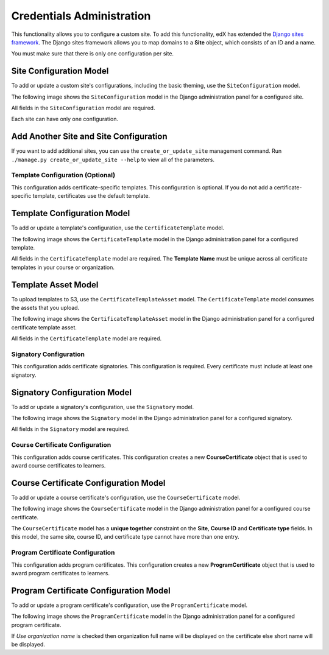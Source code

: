 Credentials Administration
==========================

This functionality allows you to configure a custom site.
To add this functionality, edX has extended the `Django sites framework <https://docs.djangoproject.com/en/1.8/ref/contrib/sites/>`_.
The Django sites framework allows you to map domains to a **Site** object, which consists of an ID and a name.

You must make sure that there is only one configuration per site.


Site Configuration Model
~~~~~~~~~~~~~~~~~~~~~~~~

To add or update a custom site's configurations, including the basic theming, use the ``SiteConfiguration`` model.

The following image shows the ``SiteConfiguration`` model in the Django administration panel for a configured site.

.. image:: _static/images/site_configuration.png
    :width: 600px
    :alt: Populated site configuration model

All fields in the ``SiteConfiguration`` model are required.

Each site can have only one configuration.


Add Another Site and Site Configuration
~~~~~~~~~~~~~~~~~~~~~~~~~~~~~~~~~~~~~~~

If you want to add additional sites, you can use the ``create_or_update_site`` management command. Run
``./manage.py create_or_update_site --help`` to view all of the parameters.


Template Configuration  (Optional)
----------------------------------

This configuration adds certificate-specific templates.
This configuration is optional. If you do not add a certificate-specific template, certificates use the default template.


Template Configuration Model
~~~~~~~~~~~~~~~~~~~~~~~~~~~~

To add or update a template's configuration, use the ``CertificateTemplate`` model.

The following image shows the ``CertificateTemplate`` model in the Django administration panel for a configured template.

.. image:: _static/images/template.png
    :width: 600px
    :alt: Populated template model

All fields in the ``CertificateTemplate`` model are required. The **Template Name** must be unique across all certificate templates in your course or organization.


Template Asset Model
~~~~~~~~~~~~~~~~~~~~

To upload templates to S3, use the ``CertificateTemplateAsset`` model. The ``CertificateTemplate`` model consumes the assets that you upload.

The following image shows the ``CertificateTemplateAsset`` model in the Django administration panel for a configured certificate template asset.

.. image:: _static/images/template_asset.png
    :width: 600px
    :alt: Populated template asset model

All fields in the ``CertificateTemplate`` model are required.


Signatory Configuration
-----------------------

This configuration adds certificate signatories.
This configuration is required. Every certificate must include at least one signatory.


Signatory Configuration Model
~~~~~~~~~~~~~~~~~~~~~~~~~~~~~

To add or update a signatory's configuration, use the ``Signatory`` model.

The following image shows the ``Signatory`` model in the Django administration panel for a configured signatory.

.. image:: _static/images/signatory.png
    :width: 600px
    :alt: Populated signatory model

All fields in the ``Signatory`` model are required.


Course Certificate Configuration
--------------------------------

This configuration adds course certificates.
This configuration creates a new **CourseCertificate** object that is used to award course certificates to learners.


Course Certificate Configuration Model
~~~~~~~~~~~~~~~~~~~~~~~~~~~~~~~~~~~~~~

To add or update a course certificate's configuration, use the ``CourseCertificate`` model.

The following image shows the ``CourseCertificate`` model in the Django administration panel for a configured course certificate.

.. image:: _static/images/course_certificate.png
    :width: 600px
    :alt: Populated course certificate model

The ``CourseCertificate`` model has a **unique together** constraint on the **Site**, **Course ID** and **Certificate type** fields.
In this model, the same site, course ID, and certificate type cannot have more than one entry.


Program Certificate Configuration
---------------------------------

This configuration adds program certificates.
This configuration creates a new **ProgramCertificate** object that is used to award program certificates to learners.


Program Certificate Configuration Model
~~~~~~~~~~~~~~~~~~~~~~~~~~~~~~~~~~~~~~~

To add or update a program certificate's configuration, use the ``ProgramCertificate`` model.

The following image shows the ``ProgramCertificate`` model in the Django administration panel for a configured program certificate.

.. image:: _static/images/program_certificate.png
    :width: 600px
    :alt: Populated program certificate model

If `Use organization name` is checked then organization full name will be displayed on the certificate else short name
will be displayed.
